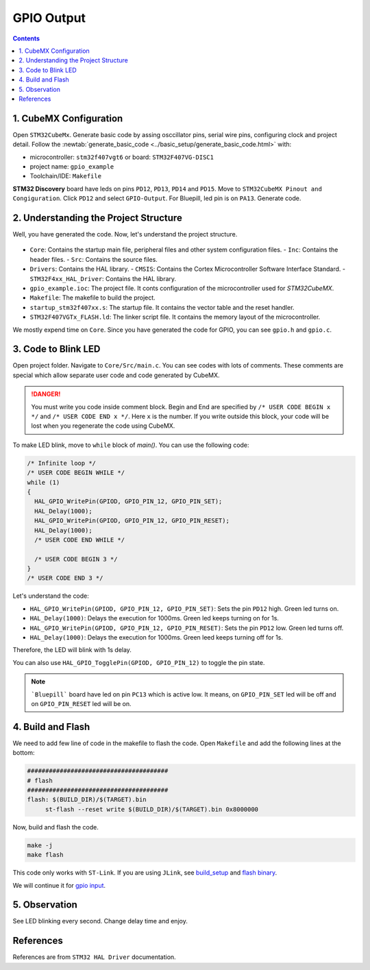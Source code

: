 GPIO Output
===========

.. contents:: Contents
   :depth: 2
   :local:
   

1. CubeMX Configuration
------------------------

Open ``STM32CubeMx``. Generate basic code by assing osccillator pins, serial wire pins, configuring clock and project detail. Follow the :newtab:`generate_basic_code <../basic_setup/generate_basic_code.html>` with:

- microcontroller: ``stm32f407vgt6`` or board: ``STM32F407VG-DISC1``
- project name: ``gpio_example``
- Toolchain/IDE: ``Makefile``


**STM32 Discovery** board have leds on pins ``PD12``, ``PD13``, ``PD14`` and ``PD15``. Move to ``STM32CubeMX Pinout and Congiguration``. Click ``PD12`` and select ``GPIO-Output``. For Bluepill, led pin is on ``PA13``. Generate code.
   
   .. image:: images/gpio_output_select.png
      :width: 100%
      :align: center
      :alt: gpio_output_select




2. Understanding the Project Structure
--------------------------------------

Well, you have generated the code. Now, let's understand the project structure.

  .. image:: images/gpio_exmp_project_structure.png
     :width: 100%
     :align: center
     :alt: gpio_exmp_project_structure

- ``Core``: Contains the startup main file, peripheral files and other system configuration files.
  - ``Inc``: Contains the header files.
  - ``Src``: Contains the source files.
- ``Drivers``: Contains the HAL library.
  - ``CMSIS``: Contains the Cortex Microcontroller Software Interface Standard.
  - ``STM32F4xx_HAL_Driver``: Contains the HAL library.
- ``gpio_example.ioc``: The project file. It conts configuration of the microcontroller used for *STM32CubeMX*.
- ``Makefile``: The makefile to build the project.
- ``startup_stm32f407xx.s``: The startup file. It contains the vector table and the reset handler.
- ``STM32F407VGTx_FLASH.ld``: The linker script file. It contains the memory layout of the microcontroller.

We mostly expend time on ``Core``. Since you have generated the code for GPIO, you can see ``gpio.h`` and ``gpio.c``.



3. Code to Blink LED
--------------------

Open project folder. Navigate to ``Core/Src/main.c``. You can see codes with lots of comments. These comments are special which allow separate user code and code generated by CubeMX.

.. danger::
   You must write you code inside comment block. Begin and End are specified by ``/* USER CODE BEGIN x */`` and ``/* USER CODE END x */``. Here ``x`` is the number. If you write outside this block, your code will be lost when you regenerate the code using CubeMX.

To make LED blink, move to ``while`` block of `main()`. You can use the following code:

.. code-block:: c

  /* Infinite loop */
  /* USER CODE BEGIN WHILE */
  while (1)
  {
    HAL_GPIO_WritePin(GPIOD, GPIO_PIN_12, GPIO_PIN_SET);
    HAL_Delay(1000);
    HAL_GPIO_WritePin(GPIOD, GPIO_PIN_12, GPIO_PIN_RESET);
    HAL_Delay(1000);
    /* USER CODE END WHILE */

    /* USER CODE BEGIN 3 */
  }
  /* USER CODE END 3 */

Let's understand the code:

- ``HAL_GPIO_WritePin(GPIOD, GPIO_PIN_12, GPIO_PIN_SET)``: Sets the pin ``PD12`` high.  Green led turns on.

- ``HAL_Delay(1000)``: Delays the execution for 1000ms. Green led keeps turning on for 1s.

- ``HAL_GPIO_WritePin(GPIOD, GPIO_PIN_12, GPIO_PIN_RESET)``: Sets the pin ``PD12`` low. Green led turns off.

- ``HAL_Delay(1000)``: Delays the execution for 1000ms. Green leed keeps turning off for 1s.

Therefore, the LED will blink with 1s delay. 

You can also use ``HAL_GPIO_TogglePin(GPIOD, GPIO_PIN_12)`` to toggle the pin state.

.. note::
   
   ```Bluepill``` board have led on pin ``PC13`` which is active low. It means, on ``GPIO_PIN_SET`` led will be off and on ``GPIO_PIN_RESET`` led will be on.



4. Build and Flash
------------------

We need to add few line of code in the makefile to flash the code. Open ``Makefile`` and add the following lines at the bottom:

.. code-block:: make

   #######################################
   # flash
   #######################################
   flash: $(BUILD_DIR)/$(TARGET).bin
   	st-flash --reset write $(BUILD_DIR)/$(TARGET).bin 0x8000000

Now, build and flash the code.

.. code:: bash

   make -j
   make flash

This code only works with ``ST-Link``. If you are using ``JLink``, see `build_setup <../basic_setup/build_setup.html>`_ and `flash binary <../basic_setup/flash_binary.html>`_.

We will continue it for `gpio input <gpio_input.html>`_.



5. Observation
--------------

See LED blinking every second. Change delay time and enjoy.



References
----------

References are from ``STM32 HAL Driver`` documentation.

.. function:: HAL_GPIO_WritePin(GPIOx, GPIO_Pin, PinState)

   Sets or clears the selected data port bit.

   **Note:**
   This function uses the GPIOx_BSRR register to allow atomic read/modify accesses.
   There is no risk of an IRQ occurring between the read and modify access.

   :param GPIO_TypeDef GPIOx: GPIO peripheral where `x` can be:
      - (A..K) for STM32F429X devices
      - (A..I) for STM32F40XX and STM32F427X devices
   :param uint16_t GPIO_Pin: Specifies the port bit to be written. Can be one of the following:
      - ``GPIO_PIN_0`` through ``GPIO_PIN_15``
   :param GPIO_PinState PinState: Specifies the value to be written to the selected bit. 
      Can be one of the following:
      - ``GPIO_PIN_RESET``: Clears the port pin
      - ``GPIO_PIN_SET``: Sets the port pin

   :returns: None


.. function:: HAL_GPIO_TogglePin(GPIOx, GPIO_Pin)

   Toggles the state of the specified GPIO pins.

   :param GPIO_TypeDef* GPIOx: GPIO peripheral where `x` can be:
      - (A..K) for STM32F429X devices
      - (A..I) for STM32F40XX and STM32F427X devices.
   :param uint16_t GPIO_Pin: Specifies the pins to be toggled. This parameter can be a combination of GPIO_PIN_x values where `x` can range from 0 to 15.
   :returns: None
   :rtype: None


.. function:: HAL_Delay(Delay)

   Provides a minimum delay (in milliseconds) based on a variable that is incremented regularly.

   **Note 1:**
   In the default implementation, the SysTick timer is used as the time base. It generates interrupts at regular time intervals, where `uwTick` is incremented.

   **Note 2:**
   This function is declared as `__weak` to allow overriding by user implementations in other files.

   :param uint32_t Delay: Specifies the delay time length, in milliseconds.
   :returns: None
   :rtype: None
